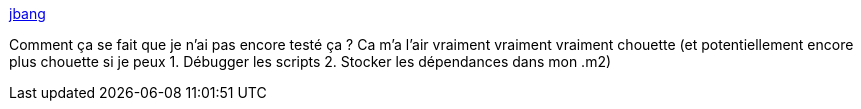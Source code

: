 :jbake-type: post
:jbake-status: published
:jbake-title: jbang
:jbake-tags: java,programming,command-line,script,_mois_août,_année_2020
:jbake-date: 2020-08-18
:jbake-depth: ../
:jbake-uri: shaarli/1597757192000.adoc
:jbake-source: https://nicolas-delsaux.hd.free.fr/Shaarli?searchterm=https%3A%2F%2Fjbang.dev%2F&searchtags=java+programming+command-line+script+_mois_ao%C3%BBt+_ann%C3%A9e_2020
:jbake-style: shaarli

https://jbang.dev/[jbang]

Comment ça se fait que je n'ai pas encore testé ça ? Ca m'a l'air vraiment vraiment vraiment chouette (et potentiellement encore plus chouette si je peux 1. Débugger les scripts 2. Stocker les dépendances dans mon .m2)
